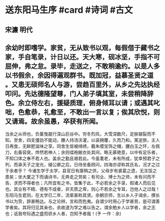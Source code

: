 * 送东阳马生序 #card #诗词 #古文
** 宋濂 明代
** 余幼时即嗜学。家贫，无从致书以观，每假借于藏书之家，手自笔录，计日以还。天大寒，砚冰坚，手指不可屈伸，弗之怠。录毕，走送之，不敢稍逾约。以是人多以书假余，余因得遍观群书。既加冠，益慕圣贤之道 。又患无硕师名人与游，尝趋百里外，从乡之先达执经叩问。先达德隆望尊，门人弟子填其室，未尝稍降辞色。余立侍左右，援疑质理，俯身倾耳以请；或遇其叱咄，色愈恭，礼愈至，不敢出一言以复；俟其欣悦，则又请焉。故余虽愚，卒获有所闻。
当余之从师也，负箧曳屣行深山巨谷中。穷冬烈风，大雪深数尺，足肤皲裂而不知。至舍，四支僵劲不能动，媵人持汤沃灌，以衾拥覆，久而乃和。寓逆旅，主人日再食，无鲜肥滋味之享。同舍生皆被绮绣，戴朱缨宝饰之帽，腰白玉之环，左佩刀，右备容臭，烨然若神人；余则缊袍敝衣处其间，略无慕艳意，以中有足乐者，不知口体之奉不若人也。盖余之勤且艰若此。今虽耄老，未有所成，犹幸预君子之列，而承天子之宠光，缀公卿之后，日侍坐备顾问，四海亦谬称其氏名，况才之过于余者乎？
今诸生学于太学，县官日有廪稍之供，父母岁有裘葛之遗，无冻馁之患矣；坐大厦之下而诵诗书，无奔走之劳矣；有司业、博士为之师，未有问而不告、求而不得者也；凡所宜有之书，皆集于此，不必若余之手录，假诸人而后见也。其业有不精、德有不成者，非天质之卑，则心不若余之专耳，岂他人之过哉！
东阳马生君则，在太学已二年，流辈甚称其贤。余朝京师，生以乡人子谒余，撰长书以为贽，辞甚畅达。与之论辨，言和而色夷。自谓少时用心于学甚劳，是可谓善学者矣。其将归见其亲也，余故道为学之难以告之。谓余勉乡人以学者，余之志也；诋我夸际遇之盛而骄乡人者，岂知予者哉！(予 一作：余)
    